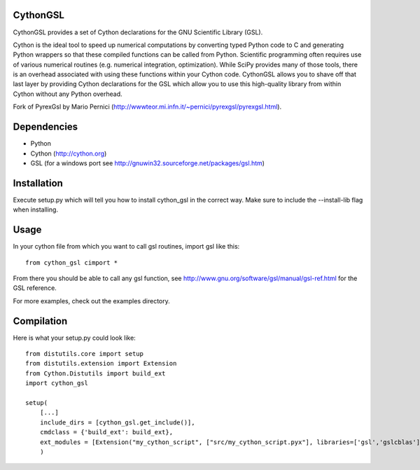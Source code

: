 CythonGSL
*********

CythonGSL provides a set of Cython declarations for the GNU Scientific Library (GSL).

Cython is the ideal tool to speed up numerical computations by converting typed Python code to C and generating Python wrappers so that these compiled functions can be called from Python. Scientific programming often requires use of various numerical routines (e.g. numerical integration, optimization). While SciPy provides many of those tools, there is an overhead associated with using these functions within your Cython code. CythonGSL allows you to shave off that last layer by providing Cython declarations for the GSL which allow you to use this high-quality library from within Cython without any Python overhead.

Fork of PyrexGsl by Mario Pernici (http://wwwteor.mi.infn.it/~pernici/pyrexgsl/pyrexgsl.html).

Dependencies
************

* Python
* Cython (http://cython.org)
* GSL (for a windows port see http://gnuwin32.sourceforge.net/packages/gsl.htm)

Installation
************

Execute setup.py which will tell you how to install cython_gsl in the correct way. Make sure to include the --install-lib flag when installing.

Usage
*****

In your cython file from which you want to call gsl routines, import gsl like this:

::

    from cython_gsl cimport *

From there you should be able to call any gsl function, see http://www.gnu.org/software/gsl/manual/gsl-ref.html for the GSL reference.

For more examples, check out the examples directory.

Compilation
***********

Here is what your setup.py could look like:

::

    from distutils.core import setup
    from distutils.extension import Extension
    from Cython.Distutils import build_ext
    import cython_gsl

    setup(
        [...]
        include_dirs = [cython_gsl.get_include()],
        cmdclass = {'build_ext': build_ext},
        ext_modules = [Extension("my_cython_script", ["src/my_cython_script.pyx"], libraries=['gsl','gslcblas'], library_dirs=cython_gsl.get_library_dir())]
        )

